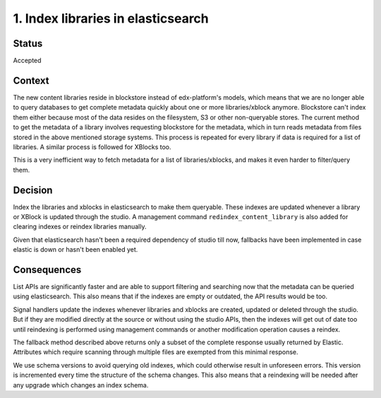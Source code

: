 1. Index libraries in elasticsearch
-----------------------------------

Status
======

Accepted

Context
=======

The new content libraries reside in blockstore instead of edx-platform's models,
which means that we are no longer able to query databases to get complete
metadata quickly about one or more libraries/xblock anymore. Blockstore can't
index them either because most of the data resides on the filesystem, S3 or
other non-queryable stores. The current method to get the metadata of a library
involves requesting blockstore for the metadata, which in turn reads metadata
from files stored in the above mentioned storage systems. This process is
repeated for every library if data is required for a list of libraries. A
similar process is followed for XBlocks too.

This is a very inefficient way to fetch metadata for a list of
libraries/xblocks, and makes it even harder to filter/query them.

Decision
========

Index the libraries and xblocks in elasticsearch to make them queryable. These
indexes are updated whenever a library or XBlock is updated through the studio.
A management command ``redindex_content_library`` is also added for clearing
indexes or reindex libraries manually.

Given that elasticsearch hasn't been a required dependency of studio till now,
fallbacks have been implemented in case elastic is down or hasn't been enabled
yet.

Consequences
============

List APIs are significantly faster and are able to support filtering and
searching now that the metadata can be queried using elasticsearch. This also
means that if the indexes are empty or outdated, the API results would be too.

Signal handlers update the indexes whenever libraries and xblocks are created,
updated or deleted through the studio. But if they are modified directly at the
source or without using the studio APIs, then the indexes will get out of date
too until reindexing is performed using management commands or another
modification operation causes a reindex.

The fallback method described above returns only a subset of the complete
response usually returned by Elastic. Attributes which require scanning through
multiple files are exempted from this minimal response.

We use schema versions to avoid querying old indexes, which could otherwise
result in unforeseen errors. This version is incremented every time the
structure of the schema changes. This also means that a reindexing will be
needed after any upgrade which changes an index schema.
